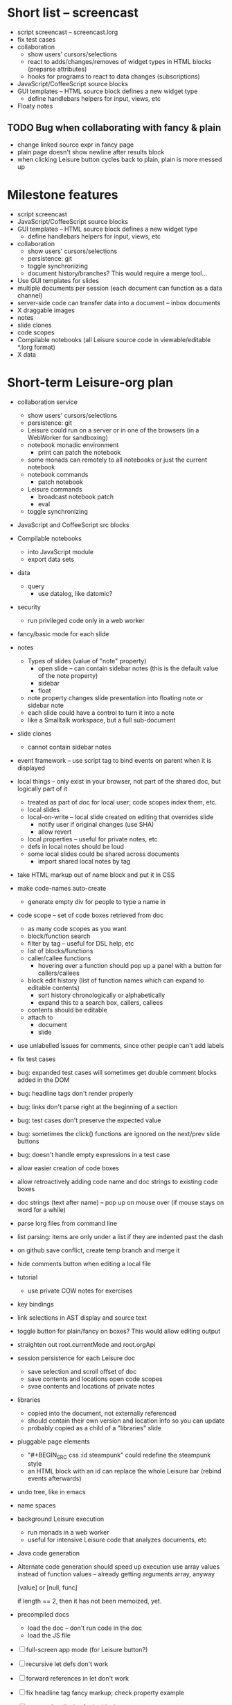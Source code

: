 * Short list -- screencast
- script screencast -- screencast.lorg
- fix test cases
- collaboration
  - show users' cursors/selections
  - react to adds/changes/removes of widget types in HTML blocks (preparse attributes)
  - hooks for programs to react to data changes (subscriptions)
- JavaScript/CoffeeScript source blocks
- GUI templates -- HTML source block defines a new widget type
  - define handlebars helpers for input, views, etc
- Floaty notes
** TODO Bug when collaborating with fancy & plain
- change linked source expr in fancy page
- plain page doesn't show newline after results block
- when clicking Leisure button cycles back to plain, plain is more messed up
* Milestone features
- script screencast
- JavaScript/CoffeeScript source blocks
- GUI templates -- HTML source block defines a new widget type
  - define handlebars helpers for input, views, etc
- collaboration
  - show users' cursors/selections
  - persistence: git
  - toggle synchronizing
  - document history/branches?  This would require a merge tool...
- Use GUI templates for slides
- multiple documents per session (each document can function as a data channel)
- server-side code can transfer data into a document -- inbox documents
- X draggable images
- notes
- slide clones
- code scopes
- Compilable notebooks (all Leisure source code in viewable/editable *.lorg format)
- X data
* Short-term Leisure-org plan
- collaboration service
  - show users' cursors/selections
  - persistence: git
  - Leisure could run on a server or in one of the browsers (in a WebWorker for sandboxing)
  - notebook monadic environment
    - print can patch the notebook
  - some monads can remotely to all notebooks or just the current notebook
  - notebook commands
    - patch notebook
  - Leisure commands
    - broadcast notebook patch
    - eval
  - toggle synchronizing
- JavaScript and CoffeeScript src blocks
- Compilable notebooks
  - into JavaScript module
  - export data sets
- data
    - query
      - use datalog, like datomic?
- security
  - run privileged code only in a web worker
- fancy/basic mode for each slide
- notes
  - Types of slides (value of "note" property)
    - open slide -- can contain sidebar notes (this is the default value of the note property)
    - sidebar
    - float
  - note property changes slide presentation into floating note or sidebar note
  - each slide could have a control to turn it into a note
  - like a Smalltalk workspace, but a full sub-document
- slide clones
  - cannot contain sidebar notes
- event framework -- use script tag to bind events on parent when it is displayed
- local things -- only exist in your browser, not part of the shared doc, but logically part of it
  - treated as part of doc for local user; code scopes index them, etc.
  - local slides
  - local-on-write -- local slide created on editing that overrides slide
    - notify user if original changes (use SHA)
    - allow revert
  - local properties -- useful for private notes, etc
  - defs in local notes should be loud
  - some local slides could be shared across documents
    - import shared local notes by tag
- take HTML markup out of name block and put it in CSS
- make code-names auto-create
  - generate empty div for people to type a name in
- code scope -- set of code boxes retrieved from doc
  - as many code scopes as you want
  - block/function search
  - filter by tag -- useful for DSL help, etc
  - list of blocks/functions
  - caller/callee functions
    - hovering over a function should pop up a panel with a button for callers/callees
  - block edit history (list of function names which can expand to editable contents)
    - sort history chronologically or alphabetically
    - expand this to a search box, callers, callees
  - contents should be editable
  - attach to
    - document
    - slide
- use unlabelled issues for comments, since other people can't add labels
- fix test cases
- bug: expanded test cases will sometimes get double comment blocks added in the DOM
- bug: headline tags don't render properly
- bug: links don't parse right at the beginning of a section
- bug: test cases don't preserve the expected value
- bug: sometimes the click() functions are ignored on the next/prev slide buttons
- bug: doesn't handle empty expressions in a test case
- allow easier creation of code boxes
- allow retroactively adding code name and doc strings to existing code boxes
- doc strings (text after name) -- pop up on mouse over (if mouse stays on word for a while)
- parse lorg files from command line
- list parsing: items are only under a list if they are indented past the dash
- on github save conflict, create temp branch and merge it
- hide comments button when editing a local file
- tutorial
  - use private COW notes for exercises
- key bindings
- link selections in AST display and source text
- toggle button for plain/fancy on boxes?  This would allow editing output
- straighten out root.currentMode and root.orgApi
- session persistence for each Leisure doc
  - save selection and scroll offset of doc
  - save contents and locations open code scopes
  - svae contents and locations of private notes
- libraries
  - copied into the document, not externally referenced
  - should contain their own version and location info so you can update
  - probably copied as a child of a "libraries" slide
- pluggable page elements
  - "#+BEGIN_SRC css :id steampunk" could redefine the steampunk style
  - an HTML block with an id can replace the whole Leisure bar (rebind events afterwards)
- undo tree, like in emacs
- name spaces
- background Leisure execution
  - run monads in a web worker
  - useful for intensive Leisure code that analyzes documents, etc
- Java code generation
- Alternate code generation should speed up execution
 use array values instead of function values -- already getting arguments array, anyway

 [value] or [null, func]

 if length == 2, then it has not been memoized, yet.
- precompiled docs
  - load the doc -- don't run code in the doc
  - load the JS file
- [ ] full-screen app mode (for Leisure button?)
- [ ] recursive let defs don't work
- [ ] forward references in let don't work
- [ ] fix headline tag fancy markup; check property example
- [ ] support Ast display for let blocks
- [ ] scrub ': ' out of expected value tooltips
- [ ] put code into tooltips, above expected value
- [ ] make test case creation run the code?
- [ ] doc comments -> function properties / usage hover help
- [ ] Simple pattern matching
- [ ] Make repl parse org format
- [ ] Make arrow buttons show for non-dynamic code blocks
- [ ] Simplified exprs, like in calc
- [ ] Source maps
- [ ] Make Leisure button show controls
** Environment
*** Cheap to use
- Runs in a browser
- You don't need to own a computer
- No install needed
- Can use Github for storage
*** You can open the hood
- ASTs
- Dynamic expressions (value sliders help)
- Test cases run when code changes
- Display partially applied functions in a way that makes sense!
*** Document interface
- Good for books and tutorials
  - code and examples all work
- better than a REPL
  - REPLs are mostly read-only (except for the bottom line)
- better communication
  - modify/run test cases and example code
  - [ ] (DEMO) HTML in the doc can be accessible to the program
  - maybe actual code reuse, because people can understand how to use your code!
  - pride of ownership -- you can make your source code fun to look at (imagine...)
- Reproducible research
  - programs can contain their own examples and example data
  - data is in the document itself
    - programs can modify the document
*** Social coding
- Get feedback from other people directly on your code
** Document-based concepts
*** The whole project
*** Storage
*** Access to source document as it runs -- it can edit its own code
*** Leisure structure for document (and editing monads)
** Art deco links
http://lindacee.hubpages.com/hub/Toasters-of-the-1920s
https://www.pinterest.com/esmellaca/art-deco/
* Finished for Talk
- [X] save to file & github
- [X] Saving to github/restfulgit -- restfulgit not done
  - [[https://github.com/hulu/restfulgit]]
  - [[http://gitlab.org/]]
- [X] update qr-codes
- [X] change slide controls to page up/down
- [X] ast for myLast leaves out lines after first
- [X] Convert old slide presentation
- [X] Art deco look
- [X] Get "add comment" working
- [X] Test cases (create test case button, etc.)
- [X] Theme switch monad (in case steampunk theme doesn't work with projector)
- [X] markup (images, links)
- [X] markup (bold, italic, underline)
- [X] markup (make bullets look nicer)
- [X] vertically center displayed HTML
- [X] parse list items
- [X] Slide view
- [X] Value sliders
- [X] Make reparsing just reshow the results, not reexecute the exprs
- [X] only execute defs on load or keypress -- don't execute dynamics except on kepress
- [X] ASTs
- [X] make results HTML-friendly
- [X] fix problem with left-right arrows when in number spans
- [X] Talk: Disclaimer
  - work in progress
  - some rough-cuts have already been polished (to some extent)
- Talk: Stuff to play with
  - A new language (with some neat stuff)
  - A new environment (with some neat stuff)
  - For kids!
  - For grownups!
  - Maybe even jaded, expert grownups...
- [X] Talk: Crisis in the field

...current incoming students have grown up with video games and use
iPhones daily.  Furthermore, they now arrive from high school with incredibly
weak backgrounds.  We used to require calculus before beginning CS.  But now
we don't require calculus at all! (Or we'd have no majors.)  When they see
programming, even in very high-level languages, many incoming students recoil.
They really enjoy *using* computers and may have even installed Windows, but
they don't like building things...

-- private communication from a prominent CS professor

  - And yet, Minecraft is so popular...
  - People even build computers inside of Minecraft, like NandToTetris...
    [[http://i1.ytimg.com/vi/zxcpWS-lKDw/mqdefault.jpg]]
  - Programming for me is a lot like Minecraft
  - Can help it be more like Minecraft for other people?

  - Talk: Project Hieroglyph

    I have followed the dwindling of the space program with sadness, even bitterness.
    Where’s my orbiting, donut-shaped space station? Where’s my fleet of colossal
    Nova rockets? Where’s my ticket to Mars?...

    “You’re the ones who’ve been slacking off!” proclaimed Michael Crow, the President
    of Arizona State University, when I ran all of this by him later. He was referring,
    of course, to the science fiction writers. The scientists and engineers, he seemed
    to be saying, were ready, and looking for things to do. Time for the SF writers to
    start pulling their weight!

    -- Neal Stephenson

    Stephenson has put together a project to get write stories that are, "throwbacks, in
    a manner of speaking, to 1950′s-style SF, in that they would depict futures in which
    Big Stuff Got Done"

  - Talk: Dynabook
    - Alan Kay's concept from 1972
      - goes back to his research in the 60s
    - We already have machines powerful enough
    - Maybe a special type of document can provide what's missing...
    - It needs to be free and easy to use (no install, etc.)
    - What if each document was like its own computer?
      - documents can contain media
      - versioning can provide state
    - What the document's source was meant to be part of the document itself
      - End-user multimedia document
      - Interactive
      - Annotated source code (maybe hidden by default)
      - Editable at runtime
    - These concepts aren't /that/ new, they just hasn't been that accessible to people, lately
      - Smalltalk -- a smalltalk image is almost a document (not really linear)
      - Hypercard
      - EMACS, with file-local variables
      - Oberon (Acme, Wily, Ober)
      - Tiddlywiki
    - Mathematica is probably the closest thing to Leisure out there
      - It's far from free
    - HTML5 really has a lot of promise for this!
      - HTML is made for documents (uh... duh?)
      - You can edit HTML in a browser
      - HTML documents can present a lot of different types of media
      - web services can fill in the blanks
    - In Stephenson's book Diamond Age: Or, a Young Lady's Illustrated Primer, the primer is essentially a dynabook
  - [X] Talk: computing education
    - fun is important
    - promote building
      - promote pride of ownership
      - documents, not just source fies
      - media embedded in documents
      - each document can be like a tiny computer
    - improve communication and understanding (human-human and human-computer)
      - REPLs are good, but they are mostly read-only, except for the line at the bottom
      - Watch expressions are good
        - why can't you have some that run */all the time/*
        - watch expressions are almost test cases...
      - Interactive examples directly in the source
      - Interact with the program directly through the source code
      - Interact with the author directly through the source code
      - With better understanding, people might actually reuse code
        - instead of rewriting it
    - promote exploration -- peeking under the hood
      - view ASTs
      - dynamic expression results update as you type (or slide)
      - dynamic test cases update as you type
      - partially applied functions are completely first-class (parameters are visible and usable)

  - [X] Talk: orgMode -- a document-centric view of computing
    - /very/ rich */text/* documents that produce more than just nice looking text
    - Leisure functions inherit block name & tags
    - data storage in document
      - a document can act to some extent like a Smalltalk image
      - remote documents fit well with the web
    - tags for code visibility, categorization
    - docs can run code when loaded (def blocks -- old EMACS trick)
    - JavaScript orgMode parser is a separate open source project
  - [ ] Talk: HTML5, contenteditable, DOM/text conversion
  - [X] Talk: Github hookup
    - storage
    - you see other peoples' comments in your code (Github lets you ban them, too)
    - you can comment on other peoples' code
  - [X] Talk: partial application
  - [ ] Talk: function advice (talk about advice names), defCase
  - [ ] Talk: document storage
  - [ ] Talk: future: code scopes view document as a code database
    - search box lets you edit in-place
    - names and tags for code blocks
  - [ ] Talk: future: code google
    - static inclusion (updatable subdocuments)
* Resources
[Org Syntax](http://orgmode.org/worg/dev/org-syntax.html)
* Todo Items
  :PROPERTIES:
  :ID:       41b927b5-242d-4552-b7ac-5ef44eccf79e
  :END:
** TODO Connect with Floobits
   :PROPERTIES:
   :ID:       07ec1b14-aa7a-4879-845f-64deac6638cf
   :END:
** TODO Make markup regular, so every headline has textborder, etc.
   :PROPERTIES:
   :ID:       3a564b52-b404-415d-b5a7-8eec1715a149
   :END:
** TODO Stream fusion                                               :leisure:
   :PROPERTIES:
   :ID:       5c9ce52c-dce2-4d93-b578-8034bcdb3973
   :END:
** TODO use script elements and document.currentScript for interactive HTML :leisure:org:
   :PROPERTIES:
   :ID:       839f3a8c-bfdb-49d4-b5cc-b22f47607966
   :END:
** TODO simple pattern matching                                     :leisure:
  :PROPERTIES:
  :ID:       fa9ddb5e-20bc-4b5c-beef-348f21864136
  :END:

namespace for pattern match macros

match obj
  left l -> print concat['left ' l]
  right r -> print concat['right ' r]
  -> print concat['bad type: ' either]

left and right are pattern-match macros, defined with defPattern, stored in a pattern alist

defPattern left obj | hasType obj left -> [(obj id id)]
defPattern right obj | hasType obj right -> [(obj id id)]

match uses continuation pattern to build up expr:
\\
  l = obj id id
  r = obj id id
  .
  hasType obj left
    print concat['left ' l]
    hasType obj right
      print concat['left ' l]
      print concat['bad type: ' obj]

*** Matching lists (lists/vectors)
[]

[x y | z]
x is the first item
y is the second item
z is the rest of the list

[|z]
z is the entire list, but it must be a list (or vector, etc.)

*** Matching maps (alists/hamts)
{key:pattern key:pattern ...}
like
{"hello": h}
keys can be any expression and are evaluated in order:
{"hello":h h:x x:y}

{x y z}
same as
{"x":x "y":y "z":z}
** TODO partially parse the doc, parsing collapsed regions on demand? :leisure:org:
   :PROPERTIES:
   :ID:       1edff1e9-8588-4c80-bc1c-c6e11064c909
   :END:
** TODO save viewed comment counts in webstorage                :leisure:org:
   :PROPERTIES:
   :ID:       3efa560e-4c5b-437a-955c-d52976e511fa
   :END:
Add "mark as unread" button
** TODO handle comment issue deletion update                    :leisure:org:
   :PROPERTIES:
   :ID:       cd8513db-fbc6-4a9c-aac4-8002c0d9baa3
   :END:
** TODO make group close tokens ignore indentation rules            :leisure:
   :PROPERTIES:
   :ID:       9ef043e3-9443-49f9-92e0-5e905d287120
   :END:
** TODO Recompute all dynamic blocks when a dynamic or def changes :leisure:org:
   :PROPERTIES:
   :ID:       37b775c1-9659-41fe-9f8e-0b8fe9253cac
   :END:
** TODO Special issue with node-webkit -- need to rebuild stuff   :leisure:
   :PROPERTIES:
   :ID:       9e4930df-7b48-41ec-a464-15dcf6542d6b
   :END:
https://github.com/rogerwang/node-webkit/wiki/Using-Node-modules
** TODO Source maps                                             :leisure:org:
   :PROPERTIES:
   :ID:       a143abd2-a6f9-45e1-a1e7-ac63f2455940
   :END:
** TODO make ESC toggle SRC node?                               :leisure:org:
   :PROPERTIES:
   :ID:       acafa8a3-cf9e-4180-b4ea-4b227a285628
   :END:
** TODO handle HTML pastes properly (get textContent from them) :leisure:org:
   :PROPERTIES:
   :ID:       30c4394a-5b0b-4889-a954-075f8c95db80
   :END:
** TODO run dynamic exprs if a results node is added            :leisure:org:
   :PROPERTIES:
   :ID:       bf43c0ac-8b91-4f90-801a-5fca716764e6
   :END:
** TODO make bs/del reach across hidden content                 :leisure:org:
   :PROPERTIES:
   :ID:       3d47fde6-0484-455a-b903-403ac8692025
   :END:
Should delete empty markup, like *bold* and /italic/
** TODO properties (and drawers) -- indicate the leisure property page :leisure:org:
   :PROPERTIES:
   :ID:       5bc5b050-ee0d-4e36-ac1b-d26325a5a7fd
   :END:
** TODO checkbox list items                                     :leisure:org:
   :PROPERTIES:
   :ID:       7d356f62-4b31-4ac4-b607-baa58fa6b479
   :END:
** TODO reparse immediately on lines with variable markup       :leisure:org:
   :PROPERTIES:
   :ID:       0488f243-1cf6-43e5-b4e5-cd08691c5587
   :END:
** TODO Ascii to svg converter                                  :leisure:org:
   :PROPERTIES:
   :ID:       362dad3f-6003-4266-8ca3-16cabffc16ea
   :END:
*** TODO  asciitosvg [[https://bitbucket.org/dhobsd/asciitosvg]]    :leisure:
    :PROPERTIES:
    :ID:       5a382d67-9852-435c-b42d-1244343f8029
    :END:
*** TODO  ditaa does bitmaps                                        :leisure:
    :PROPERTIES:
    :ID:       0e0f185d-77b9-40c7-8b02-9fe71ba9461b
    :END:
*** TODO JointJS library [[http://www.jointjs.com/]]                :leisure:
    :PROPERTIES:
    :ID:       34aba2e0-b286-446f-b634-1f54ddb65a23
    :END:
*** TODO Graphdracula [[http://www.graphdracula.net/]]              :leisure:
    :PROPERTIES:
    :ID:       63712e9d-fbe5-418d-ab6d-c13d76e76048
    :END:
*** TODO D3 [[http://www.graphdracula.net/]]                        :leisure:
    :PROPERTIES:
    :ID:       4ba65c21-905e-4ce3-a0fc-dddfbdb077f5
    :END:
*** TODO Snap [[http://snapsvg.io/]]                                :leisure:
    :PROPERTIES:
    :ID:       a56c53ad-f06f-4001-9b86-f946d007a2ae
    :END:
** TODO make calc a view that can move around                  :leisure:calc:
   :PROPERTIES:
   :ID:       a74d5340-11a6-43df-b70a-2b07c4a38695
   :END:
** TODO tie input selection to AST selection                   :leisure:calc:
   :PROPERTIES:
   :ID:       36163e54-d9d4-4c27-8fe0-dbea645f0868
   :END:
** TODO Make require check dependencies and write the JS out        :leisure:
   :PROPERTIES:
   :ID:       15c7a41f-6920-40f7-afda-5011823395da
   :END:
** TODO repl restart command                                        :leisure:
   :PROPERTIES:
   :ID:       f13167df-b7c8-45c2-b750-dad97db8fa40
   :END:
** TODO partial application doesn't work with case defs             :leisure:
  :PROPERTIES:
  :ID:       d8b41a2f-d094-4637-8ce0-7d6b81dcdabf
  :END:
equal a b = eq a b
defCase equal.list a b | and (isCons a) (isCons b) -> and (equal (head a) (head b)) (equal (tail a) (tail b))

e=equal [1]

e [1] -> true

e 1 -> function (L_b){return resolve(L_b)} -- looks like it applied the false to something
** TODO optimizations                                               :leisure:
   :PROPERTIES:
   :ID:       d2dfc14c-c287-4b2e-b091-85b03e158e5a
   :END:
*** strict annotation to generate strict code
*** fully-applied functions -- change generated function to prefer all args and curry on-demand
*** rework case defs to just chain booleans
make altDef take two functions, a boolean and the definition
*** strict cons
** TODO redo typechecking                                           :leisure:
  :PROPERTIES:
  :ID:       1334e119-c0cb-4c60-88bc-de9c8b07e51d
  :END:

replace string typechecks with wrappers
move typecheck wrappers into a correctness.lsr file

** TODO error on function redefinition if not in REPL               :leisure:
   :PROPERTIES:
   :ID:       049a4a83-7ac8-4dbd-84a3-fa289285ce70
   :END:
** TODO make macro substitution monadic                             :leisure:
   :PROPERTIES:
   :ID:       f1fc0131-cd1b-4776-84de-f6f2f69dc465
   :END:
   Filters are monadic, but macros are not
** TODO withProperties func props                                   :leisure:
  :PROPERTIES:
  :ID:       8c066b67-4038-420d-81f9-b735d0fe2ef3
  :END:

create a forwarding func that uses the given properties and reuses the old func's type

Mark it as a forwarder so if you copy it again, you refer to the original, not the forwarder

** TODO remove continuations from code generator                    :leisure:
   :PROPERTIES:
   :ID:       ac44c564-0728-4ec3-9686-bdf100bffcde
   :END:
   So far, increasing the stack is OK for this
* Roadmap
** org features and Leisure
*** social networking -- comment, like, comment acknowledgement, usage
*** function tags -- tabular view
*** issue tracking
*** test cases -- autorun, disableable
* Done
  :PROPERTIES:
  :ID:       55e59f7f-174a-44fc-934c-8bae8a910f82
  :END:
** DONE HTML/image data binding
  - make image dragging and collaboration use data binding -- maybe backbone
** DONE Image dragging
** DONE partial parsing/syncing
  - only reprocess changed parts
  - unreparsed can remain as-is
  - store each slide separately in JS object storage
    - compile JS code
    - each slide gets an object id -- for text and data
    - each slide can be individually parsed
** DONE data
  - text representation
    - :DATA: drawer
    - first line is ID
    - rest of lines are YAML
    - [rejected] stored by ID in a hamt
      - easy functional manipulation
      - handles versioning well
        - functional code can manipulate internal hamt
        - accumulate changes
        - merge them with current data
    - listener fires when data changes
** DONE use meteor for collaboration
- Collaboration engine
  - use meteor for collaboration
    - put org data structure into mongo
    - Use mongo instead of textContent to switch modes
    - Use change processing to handle local structural changes
    - Handle node addition/removal
    - make data live in src blocks with language yaml or json
  - detect where changes are, to avoid rerendering/recomputing data
  - use a switchboard web service, like from p2pmud, with file-patching commands
   CLOSED: [2014-04-14 Mon 09:26]
** DONE bug: this TODO.org should be moved to Leisure Project
** DONE categories                                              :leisure:org:
   CLOSED: [2014-01-23 Thu 00:08]
   :PROPERTIES:
   :ID:       0a75f5a4-7643-402d-9d95-60ee71dc17d5
   :END:
** DONE intelligent printing of partially-applied functions         :leisure:
   CLOSED: [2014-01-23 Thu 00:08]
  :PROPERTIES:
  :ID:       9e88ee51-3023-486f-aae4-2390628dfeea
  :END:

(< 1) should print out as < 1, instead of

#+begin_src javascript
  function (y) {
   return booleanFor(rz(x) < rz(y));
  }
#+end_src

Probably have to change function model to use objects instead of
closures (maybe possible with debugging api?)

** DONE change "wrapper" to "advice"                                :leisure:
   CLOSED: [2014-01-23 Thu 00:06]
   :PROPERTIES:
   :ID:       909a23fa-3fb0-45e6-ac07-49ad95365c89
   :END:
   change caseDefs to use advice instead of options -- i.e. continuation pattern
** DONE parse empty RESULTS: blocks properly                    :leisure:org:
   CLOSED: [2014-01-23 Thu 00:05]
   :PROPERTIES:
   :ID:       1dec25b3-12ae-4777-a319-cb7704780ad5
   :END:
** DONE buttons to control dynamic results, etc                 :leisure:org:
   CLOSED: [2014-01-23 Thu 00:05]
   :PROPERTIES:
   :ID:       f90580ea-7c58-41a2-b339-0a0dc07902c9
   :END:
** DONE Put source block name in property of functions declared in block :leisure:org:
   CLOSED: [2014-01-23 Thu 00:04]
   :PROPERTIES:
   :ID:       fb875314-7a3d-4ed9-bba1-b1deee6fe746
   :END:
** DONE Test cases                                              :leisure:org:
   CLOSED: [2014-01-23 Thu 00:03]
   :PROPERTIES:
   :ID:       b7bfc2ee-287a-4d60-9a21-bfa237d6b8de
   :END:
** DONE Save/load                                               :leisure:org:
   CLOSED: [2014-01-23 Thu 00:03]
   :PROPERTIES:
   :ID:       4b7c73d0-dd87-466b-94b6-536e8633cc6f
   :END:
*** Convenient way to open a file
** DONE convert slides to org format                            :leisure:org:
   CLOSED: [2014-01-22 Wed 23:56]
   :PROPERTIES:
   :ID:       a77ca4ee-8f96-4769-9925-f7ababfbc6cd
   :END:
** DONE slide view                                              :leisure:org:
   CLOSED: [2014-01-22 Wed 23:56]
   :PROPERTIES:
   :ID:       5d1e1a38-0d2c-4d28-bf46-8577f23ce37f
   :END:
** DONE Art-deco look for fancy mode                            :leisure:org:
   CLOSED: [2014-01-22 Wed 23:56]
   :PROPERTIES:
   :ID:       b47976d6-8513-4748-b29a-e577d576ffe7
   :END:
** DONE notebook should only run IO monads, not all monads      :leisure:org:
   CLOSED: [2014-01-22 Wed 23:56]
   :PROPERTIES:
   :ID:       114f4a55-70c6-4eaf-b390-594969c7b902
   :END:
uses L_baseLoadString and that calls countedRunLine
countedRunLine binds each line as moandic value
this strips off options, etc.
** DONE implement fancyOrg.addComment                           :leisure:org:
   CLOSED: [2014-01-22 Wed 23:56]
   :PROPERTIES:
   :ID:       4590fb43-2c73-4991-bcbe-f81cfecb7212
   :END:
** DONE change how backspace and delete disabling works         :leisure:org:
   CLOSED: [2013-11-17 Sun 23:02]
use the new code that checks for invisible content
** DONE make Leisure-org run out of node-webkit for local access :leisure:org:
   CLOSED: [2013-11-07 Thu 20:51]
   :PROPERTIES:
   :ID:       cae867a3-f9ed-474a-8d02-6acfdb423242
   :END:
** DONE trigger reparse when src header changes                 :leisure:org:
   CLOSED: [2013-11-07 Thu 20:51]
** DONE handle backspace at the start of a headline             :org:leisure:
   CLOSED: [2013-11-06 Wed 14:34]
   :PROPERTIES:
   :ID:       cf01c348-d804-49f1-98d3-ddf652649383
   :END:
** DONE when a text span is joined with other text, merge test into span :leisure:org:
   CLOSED: [2013-11-06 Wed 14:34]
   :PROPERTIES:
   :ID:       927504f7-2457-4470-a153-8a3ef1850c1d
   :END:
** DONE newline at the start of a headline should go outside the span :org:leisure:
   CLOSED: [2013-11-06 Wed 14:34]
   :PROPERTIES:
   :ID:       8c89abab-8521-4642-a990-48bfaf5974af
   :END:
** DONE "dynamic" result type that updates as you type          :org:leisure:
   CLOSED: [2013-11-06 Wed 14:33]
   :PROPERTIES:
   :ID:       717c4887-a18a-41f1-b18f-4eff60a10539
   :END:
** DONE output src block into results area                      :org:leisure:
  CLOSED: [2013-11-06 Wed 14:33]

Results go after #+RESULTS:, with : at the start of each line
evaluation clears out the previous : lines right underneath RESULTS, like this...

#+begin_src js
console.log('hello\nthere\n')
return 3
#+end_src

#+RESULTS:
: hello
: there
:
: 3

  :PROPERTIES:
  :ID:       19ccacf7-e234-43a5-82a2-fd8facbab0f1
  :END:
** DONE keep a newline span between outline entries so cursor motion works properly :org:leisure:
   CLOSED: [2013-11-05 Tue 19:12]
   :PROPERTIES:
   :ID:       0d5d8e91-cb1c-42d1-a269-38cdaa88a850
   :END:
** DONE newline at start of hidden text should be ignored       :org:leisure:
   CLOSED: [2013-11-05 Tue 19:11]
** DONE backspace at the end of a collapsed line deletes the contents   :org:
   CLOSED: [2013-10-29 Tue 18:46]
   :PROPERTIES:
   :ID:       c7ec6626-7f3c-4df7-a286-11add3ea82f8
   :END:
** DONE Add handler for #+BEGIN_SRC, #+END_SRC to org-mode-parser   :leisure:
   CLOSED: [2013-10-28 Mon 12:56]
   :PROPERTIES:
   :ID:       78fef2aa-b926-4579-8cb5-1a812dc3ea36
   :END:
** DONE source map files                                            :leisure:
  CLOSED: [2013-10-23 Wed 10:35]

[HTML5 Rocks article](http://www.html5rocks.com/en/tutorials/developertools/sourcemaps/)
** DONE calc: skin                                                  :leisure:
   CLOSED: [2013-10-23 Wed 10:14]
** DONE calc: buttons to toggle diag views                          :leisure:
    CLOSED: [2013-10-21 Mon 15:34]
** DONE pre/post condition monads                                   :leisure:
   CLOSED: [2013-10-21 Mon 15:08]

replace type checking with preconditions

handle monads (bind the post condition check)

** DONE JS AMT/HAMT                                                 :leisure:
    CLOSED: [2013-10-21 Mon 15:09]

** DONE web interface                                               :leisure:
    CLOSED: [2013-10-21 Mon 15:09]

** DONE optimizations                                               :leisure:
    CLOSED: [2013-10-21 Mon 15:09]

*** Change laziness model
**** make a resolve() function that resolves a lazy arg
**** data is already resolved
**** embedded exprs and variable defs would have a closure -- resolve() can tack a property on the closure, containing the result
** DONE memoized lambdas                                            :leisure:
   CLOSED: [2013-10-21 Mon 15:09]

for the funciton wrapper, set the memo to the lambda and stick a console.log in there to see if something's still calling the func

** DONE BUG: reverse order of generated let assignments so that this works: :leisure:
   CLOSED: [2013-10-21 Mon 15:09]

do (x = 1) (y = x) (print concat[x y])

** DONE stack traces                                                :leisure:
   CLOSED: [2013-10-21 Mon 15:09]

add text positions to ast nodes

** DONE Leisure-based calculator (base calc works)                  :leisure:
   CLOSED: [2013-10-21 Mon 15:09]

make world-dominating calculator unlike any ever seen!

[calc image](https://mail-attachment.googleusercontent.com/attachment/u/0/?ui=2&ik=5a36943e69&view=att&th=1417bbef9c10e224&attid=0.1&disp=inline&realattid=1447832052796751872-local0&safe=1&zw&saduie=AG9B_P_1TGDzI7APFAcWIRyPxv8G&sadet=1380765919695&sads=1M9HZRBtQyV4cPAsLIV3wn9fnuM)
** DONE button to switch between fancy/simple                   :leisure:org:
   CLOSED: [2013-11-28 Thu 11:03]
   :PROPERTIES:
   :ID:       27a2e51c-0ce7-4a39-880c-260b86c3b6fb
   :END:
** DONE comment issues                                          :leisure:org:
  CLOSED: [2013-11-28 Thu 11:04]
   :PROPERTIES:
   :ID:       ef0d404e-7019-4e6c-9832-79632beb6724
   :END:
A comment issue holds the developer comment and shows up in the source file.
Any comments on the comment issue show up in the source file as well.

Issues which reference a function will also show up in the source.
** DONE mark up Leisure-org like notebook                       :leisure:org:
   CLOSED: [2013-11-28 Thu 11:05]
   :PROPERTIES:
   :ID:       53fa8c88-89fe-4dfd-8e72-cb79f2d6e4e3
   :END:
** DONE handle backspace after and delete before hidden content :leisure:org:
   CLOSED: [2013-11-29 Fri 09:22]
   :PROPERTIES:
   :ID:       3e4e6a86-dc0d-42db-afae-e169e923356c
   :END:
need a way to verify that there are no collapsed nodes between the current
position and position +/- 1

nextNode() & prevNode() should do the trick, I think -- see if nextNode(el).prevNode(el) is
el or an ancestor of it

if node.previousSibling/node.nextSibling exists and is visible, then backspace/del is OK
** DONE inherited function properties                           :leisure:org:
   CLOSED: [2013-12-11 Wed 13:20]
- code block name
- headline tags
** DONE tags                                                    :leisure:org:
   CLOSED: [2013-12-11 Wed 13:56]
   :PROPERTIES:
   :ID:       289fff0a-ec3b-4c14-a245-b062730f63ac
   :END:
** DONE ASTs                                                    :leisure:org:
   CLOSED: [2013-12-14 Sat 17:04]
   :PROPERTIES:
   :ID:       30f23918-ec3d-4f88-ad54-74f6360dddf7
   :END:
** DONE make results HTML-friendly                              :leisure:org:
   CLOSED: [2013-12-15 Sun 23:03]
output should be HTML-escaped
